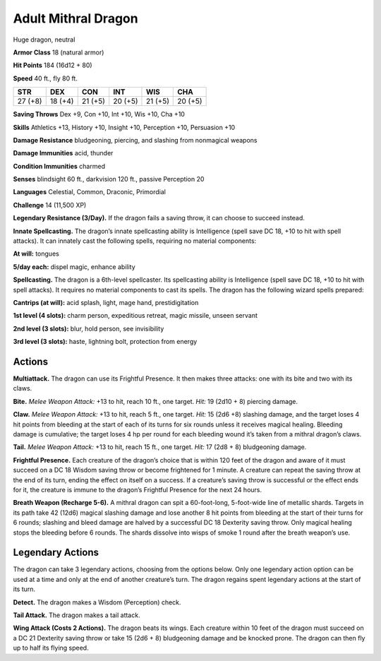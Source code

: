 
.. _tob:adult-mithral-dragon:

Adult Mithral Dragon
--------------------

Huge dragon, neutral

**Armor Class** 18 (natural armor)

**Hit Points** 184 (16d12 + 80)

**Speed** 40 ft., fly 80 ft.

+-----------+-----------+-----------+-----------+-----------+-----------+
| STR       | DEX       | CON       | INT       | WIS       | CHA       |
+===========+===========+===========+===========+===========+===========+
| 27 (+8)   | 18 (+4)   | 21 (+5)   | 20 (+5)   | 21 (+5)   | 20 (+5)   |
+-----------+-----------+-----------+-----------+-----------+-----------+

**Saving Throws** Dex +9, Con +10, Int +10, Wis +10, Cha +10

**Skills** Athletics +13, History +10, Insight +10, Perception +10,
Persuasion +10

**Damage Resistance** bludgeoning, piercing, and slashing from
nonmagical weapons

**Damage Immunities** acid, thunder

**Condition Immunities** charmed

**Senses** blindsight 60 ft., darkvision 120 ft., passive Perception 20

**Languages** Celestial, Common, Draconic, Primordial

**Challenge** 14 (11,500 XP)

**Legendary Resistance (3/Day).** If the dragon fails a saving
throw, it can choose to succeed instead.

**Innate Spellcasting.** The dragon’s innate spellcasting ability is
Intelligence (spell save DC 18, +10 to hit with spell attacks).
It can innately cast the following spells, requiring no material
components:

**At will:** tongues

**5/day each:** dispel magic, enhance ability

**Spellcasting.** The dragon is a 6th-level spellcaster. Its
spellcasting ability is Intelligence (spell save DC 18, +10 to hit
with spell attacks). It requires no material components to cast
its spells. The dragon has the following wizard spells prepared:

**Cantrips (at will):** acid splash, light, mage hand, prestidigitation

**1st level (4 slots):** charm person, expeditious retreat, magic
missile, unseen servant

**2nd level (3 slots):** blur, hold person, see invisibility

**3rd level (3 slots):** haste, lightning bolt, protection from energy

Actions
~~~~~~~

**Multiattack.** The dragon can use its Frightful
Presence. It then makes three attacks: one with
its bite and two with its claws.

**Bite.** *Melee Weapon Attack:* +13 to hit, reach
10 ft., one target. *Hit:* 19 (2d10 + 8) piercing damage.

**Claw.** *Melee Weapon Attack:* +13 to hit, reach 5 ft., one target.
*Hit:* 15 (2d6 +8) slashing damage, and the target loses 4 hit
points from bleeding at the start of each of its turns for six
rounds unless it receives magical healing. Bleeding damage is
cumulative; the target loses 4 hp per round for each bleeding
wound it’s taken from a mithral dragon’s claws.

**Tail.** *Melee Weapon Attack:* +13 to hit, reach 15 ft., one target.
*Hit:* 17 (2d8 + 8) bludgeoning damage.

**Frightful Presence.** Each creature of the dragon’s choice that
is within 120 feet of the dragon and aware of it must succeed
on a DC 18 Wisdom saving throw or become frightened for 1
minute. A creature can repeat the saving throw at the end of
its turn, ending the effect on itself on a success. If a creature’s
saving throw is successful or the effect ends for it, the creature is
immune to the dragon’s Frightful Presence for the next 24 hours.

**Breath Weapon (Recharge 5-6).** A mithral dragon can spit a
60-foot-long, 5-foot-wide line of metallic shards. Targets in its
path take 42 (12d6) magical slashing damage and lose another
8 hit points from bleeding at the start of their turns for 6
rounds; slashing and bleed damage are halved by a successful
DC 18 Dexterity saving throw. Only magical healing stops the
bleeding before 6 rounds. The shards dissolve into wisps of
smoke 1 round after the breath weapon’s use.

Legendary Actions
~~~~~~~~~~~~~~~~~

The dragon can take 3 legendary actions, choosing from the
options below. Only one legendary action option can be used at
a time and only at the end of another creature’s turn. The dragon
regains spent legendary actions at the start of its turn.

**Detect.** The dragon makes a Wisdom (Perception) check.

**Tail Attack.** The dragon makes a tail attack.

**Wing Attack (Costs 2 Actions).** The dragon beats its wings.
Each creature within 10 feet of the dragon must succeed on a
DC 21 Dexterity saving throw or take 15 (2d6 + 8) bludgeoning
damage and be knocked prone. The dragon can then fly up to
half its flying speed.
